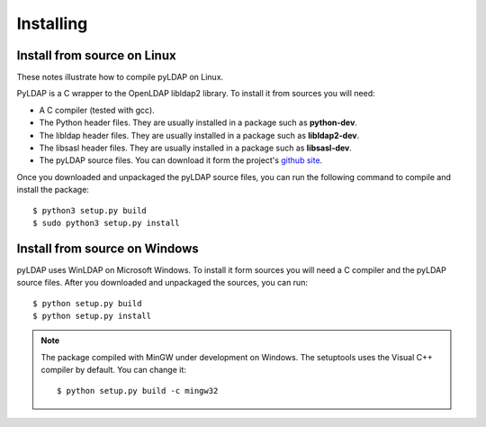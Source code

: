 Installing 
==========

Install from source on Linux
----------------------------

These notes illustrate how to compile pyLDAP on Linux. 

.. _requirements:

PyLDAP is a C wrapper to the OpenLDAP libldap2 library. To install it
from sources you will need:

- A C compiler (tested with gcc).

- The Python header files. They are usually installed in a package such as
  **python-dev**. 

- The libldap header files. They are usually installed in a package such as
  **libldap2-dev**.
  
- The libsasl header files. They are usually installed in a package such as
  **libsasl-dev**.

- The pyLDAP source files. You can download it form the project's `github site`_.

.. _github site: https://github.com/Noirello/PyLDAP

Once you downloaded and unpackaged the pyLDAP source files, you can run the 
following command to compile and install the package::
    
    $ python3 setup.py build
    $ sudo python3 setup.py install
    
Install from source on Windows
------------------------------
pyLDAP uses WinLDAP on Microsoft Windows. To install it form sources you will
need a C compiler and the pyLDAP source files. After you downloaded and 
unpackaged the sources, you can run::
    
    $ python setup.py build
    $ python setup.py install

.. note::  
   The package compiled with MinGW under development on Windows. The setuptools 
   uses the Visual C++ compiler by default. You can change it::
       
       $ python setup.py build -c mingw32
